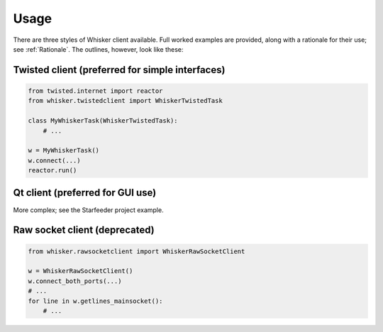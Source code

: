 ..  docs/source/usage.rst

..  Copyright © 2011-2018 Rudolf Cardinal (rudolf@pobox.com).
    .
    Licensed under the Apache License, Version 2.0 (the "License");
    you may not use this file except in compliance with the License.
    You may obtain a copy of the License at
    .
        http://www.apache.org/licenses/LICENSE-2.0
    .
    Unless required by applicable law or agreed to in writing, software
    distributed under the License is distributed on an "AS IS" BASIS,
    WITHOUT WARRANTIES OR CONDITIONS OF ANY KIND, either express or implied.
    See the License for the specific language governing permissions and
    limitations under the License.


Usage
=====

There are three styles of Whisker client available. Full worked examples are
provided, along with a rationale for their use; see :ref:`Rationale`. The
outlines, however, look like these:

Twisted client (preferred for simple interfaces)
------------------------------------------------

.. code-block:: python

    from twisted.internet import reactor
    from whisker.twistedclient import WhiskerTwistedTask

    class MyWhiskerTask(WhiskerTwistedTask):
        # ...

    w = MyWhiskerTask()
    w.connect(...)
    reactor.run()

Qt client (preferred for GUI use)
---------------------------------

More complex; see the Starfeeder project example.

Raw socket client (deprecated)
------------------------------

.. code-block:: python

    from whisker.rawsocketclient import WhiskerRawSocketClient

    w = WhiskerRawSocketClient()
    w.connect_both_ports(...)
    # ...
    for line in w.getlines_mainsocket():
        # ...
